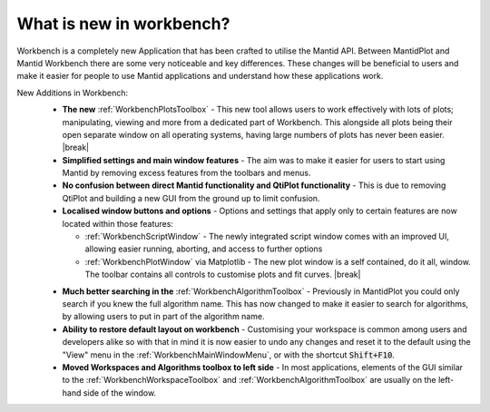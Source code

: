 .. _WorkbenchWhatIsNew:

=========================
What is new in workbench?
=========================

.. image:: ../images/Workbench/Workbench.png
    :width: 500
    :align: right

Workbench is a completely new Application that has been crafted to utilise the
Mantid API. Between MantidPlot and Mantid Workbench there are some very
noticeable and key differences. These changes will be beneficial to users and
make it easier for people to use Mantid applications and understand how these
applications work.

.. |editoroptionsbuttons| image:: ../images/Workbench/Editor/EditorOptionsCloseUp.png

.. |plotstoolbar| image:: ../images/Workbench/PlotWindow/PlotWindowPlotToolBar.png

.. |plottoolboxsmallerview| image:: ../images/Workbench/PlotToolbox/PlotToolboxSmallerView.png
    :scale: 70%

.. |break| raw:: html

    <br>

New Additions in Workbench:
    * **The new** :ref:`WorkbenchPlotsToolbox` - This new tool allows users to
      work
      effectively with lots of plots; manipulating, viewing and more from a
      dedicated part of Workbench. This alongside all plots being their open
      separate window on all operating systems, having large numbers of plots
      has never been easier. |break| |plottoolboxsmallerview|
    * **Simplified settings and main window features** - The aim was to make it
      easier for users to start using Mantid by removing excess features from
      the toolbars and menus.
    * **No confusion between direct Mantid functionality and QtiPlot
      functionality** - This is due to removing QtiPlot and building a new GUI
      from the ground up to limit confusion.
    * **Localised window buttons and options** - Options and settings that
      apply only to certain features are now located within those features:

      * :ref:`WorkbenchScriptWindow` - The newly integrated script window
        comes with an improved UI, allowing easier running, aborting, and
        access to further options |editoroptionsbuttons|
      * :ref:`WorkbenchPlotWindow` via Matplotlib - The new plot window is a
        self contained, do it all, window. The toolbar contains all controls to
        customise plots and fit curves. |break| |plotstoolbar|

    .. image:: ../images/Workbench/PlotWindow/FitPlotWindow.png
        :align: right
        :width: 500

    * **Much better searching in the** :ref:`WorkbenchAlgorithmToolbox` - Previously in
      MantidPlot you could only search if you knew the full algorithm name.
      This has now changed to make it easier to search for algorithms, by
      allowing users to put in part of the algorithm name.
    * **Ability to restore default layout on workbench** - Customising your
      workspace is common among users and developers alike so with that in mind
      it is now easier to undo any changes and reset it to the default using
      the "View" menu in the :ref:`WorkbenchMainWindowMenu`, or with the
      shortcut :code:`Shift+F10`.
    * **Moved Workspaces and Algorithms toolbox to left side** - In most
      applications, elements of the GUI similar to the
      :ref:`WorkbenchWorkspaceToolbox` and :ref:`WorkbenchAlgorithmToolbox` are
      usually on the left-hand side of the window.